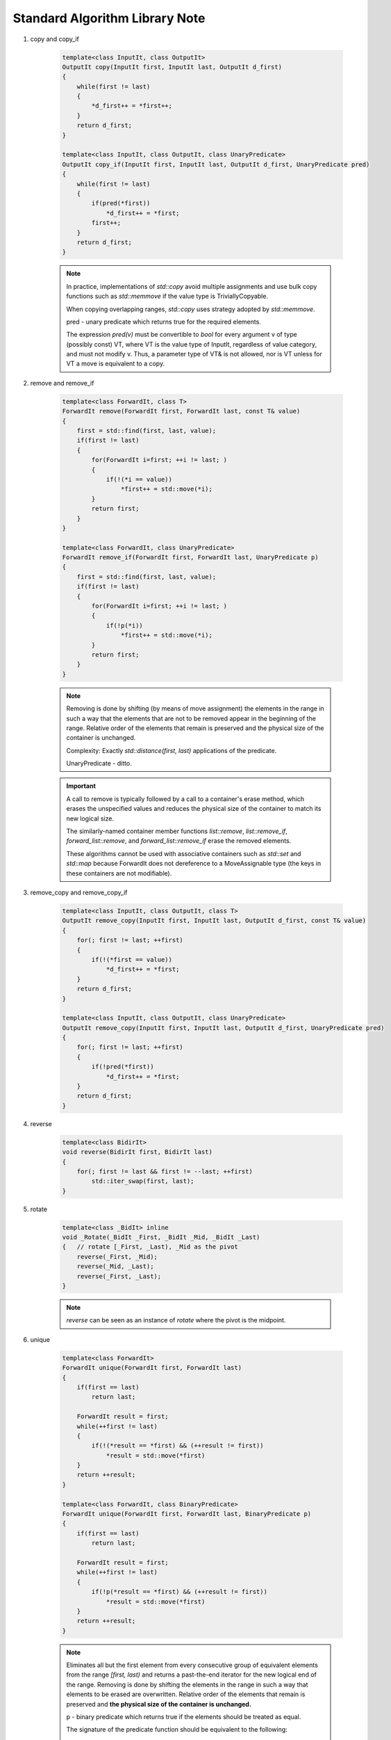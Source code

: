 *******************************
Standard Algorithm Library Note
*******************************

#. copy and copy_if

    .. code-block:: cpp

        template<class InputIt, class OutputIt>
        OutputIt copy(InputIt first, InputIt last, OutputIt d_first)
        {
            while(first != last)
            {
                *d_first++ = *first++;
            }
            return d_first;
        }

        template<class InputIt, class OutputIt, class UnaryPredicate>
        OutputIt copy_if(InputIt first, InputIt last, OutputIt d_first, UnaryPredicate pred)
        {
            while(first != last)
            {
                if(pred(*first))
                    *d_first++ = *first;
                first++;
            }
            return d_first;
        }

    .. note::

        In practice, implementations of `std::copy` avoid multiple assignments and use bulk copy functions
        such as `std::memmove` if the value type is TriviallyCopyable.

        When copying overlapping ranges, `std::copy` uses strategy adopted by `std::memmove.`

        pred - unary predicate which returns ​true for the required elements.

        The expression `pred(v)` must be convertible to `bool` for every argument v of type (possibly const) VT,
        where VT is the value type of InputIt, regardless of value category, and must not modify v. Thus, a parameter
        type of VT& is not allowed, nor is VT unless for VT a move is equivalent to a copy.

#. remove and remove_if

    .. code-block:: cpp

        template<class ForwardIt, class T>
        ForwardIt remove(ForwardIt first, ForwardIt last, const T& value)
        {
            first = std::find(first, last, value);
            if(first != last)
            {
                for(ForwardIt i=first; ++i != last; )
                {
                    if(!(*i == value))
                        *first++ = std::move(*i);
                }
                return first;
            }
        }

        template<class ForwardIt, class UnaryPredicate>
        ForwardIt remove_if(ForwardIt first, ForwardIt last, UnaryPredicate p)
        {
            first = std::find(first, last, value);
            if(first != last)
            {
                for(ForwardIt i=first; ++i != last; )
                {
                    if(!p(*i))
                        *first++ = std::move(*i);
                }
                return first;
            }
        }

    .. note::

        Removing is done by shifting (by means of move assignment) the elements in the range
        in such a way that the elements that are not to be removed appear in the beginning of the range.
        Relative order of the elements that remain is preserved and the physical size of the container is unchanged.

        Complexity: Exactly `std::distance(first, last)` applications of the predicate.

        UnaryPredicate - ditto.

    .. important::

        A call to remove is typically followed by a call to a container's erase method,
        which erases the unspecified values and reduces the physical size of the container
        to match its new logical size.

        The similarly-named container member functions `list::remove`, `list::remove_if`,
        `forward_list::remove`, and `forward_list::remove_if` erase the removed elements.

        These algorithms cannot be used with associative containers such as `std::set` and `std::map`
        because ForwardIt does not dereference to a MoveAssignable type (the keys in these containers are not modifiable).

#. remove_copy and remove_copy_if

    .. code-block:: cpp

        template<class InputIt, class OutputIt, class T>
        OutputIt remove_copy(InputIt first, InputIt last, OutputIt d_first, const T& value)
        {
            for(; first != last; ++first)
            {
                if(!(*first == value))
                    *d_first++ = *first;
            }
            return d_first;
        }

        template<class InputIt, class OutputIt, class UnaryPredicate>
        OutputIt remove_copy(InputIt first, InputIt last, OutputIt d_first, UnaryPredicate pred)
        {
            for(; first != last; ++first)
            {
                if(!pred(*first))
                    *d_first++ = *first;
            }
            return d_first;
        }

#. reverse

    .. code-block:: cpp

        template<class BidirIt>
        void reverse(BidirIt first, BidirIt last)
        {
            for(; first != last && first != --last; ++first)
                std::iter_swap(first, last);
        }

#. rotate

    .. code-block:: cpp

        template<class _BidIt> inline
        void _Rotate(_BidIt _First, _BidIt _Mid, _BidIt _Last)
        {   // rotate [_First, _Last), _Mid as the pivot
            reverse(_First, _Mid);
            reverse(_Mid, _Last);
            reverse(_First, _Last);
        }

    .. note::

        `reverse` can be seen as an instance of `rotate` where the pivot is the midpoint.

#. unique

    .. code-block:: cpp

        template<class ForwardIt>
        ForwardIt unique(ForwardIt first, ForwardIt last)
        {
            if(first == last)
                return last;

            ForwardIt result = first;
            while(++first != last)
            {
                if(!(*result == *first) && (++result != first))
                    *result = std::move(*first)
            }
            return ++result;
        }

        template<class ForwardIt, class BinaryPredicate>
        ForwardIt unique(ForwardIt first, ForwardIt last, BinaryPredicate p)
        {
            if(first == last)
                return last;

            ForwardIt result = first;
            while(++first != last)
            {
                if(!p(*result == *first) && (++result != first))
                    *result = std::move(*first)
            }
            return ++result;
        }

    .. note::

        Eliminates all but the first element from every consecutive group of equivalent elements
        from the range `[first, last)` and returns a past-the-end iterator for the new logical end of the range.
        Removing is done by shifting the elements in the range in such a way that elements to be erased are overwritten.
        Relative order of the elements that remain is preserved and **the physical size of the container is unchanged.**

        p -  binary predicate which returns ​true if the elements should be treated as equal.

        The signature of the predicate function should be equivalent to the following::

            bool pred(const Type1& a, const Type2& b);

        Complexity: For nonempty ranges, exactly `std::distance(first,last) -1` applications of the corresponding predicate.

#. list::unique

    .. code-block:: cpp

        template <typename ValueType>
        struct ListNode
        {
           struct ListNode* next;       // successor node, or first element if head
           struct ListNode* prev;       // predecessor node, or last element if head
           ValueType val;               // the stored value, unused if head
        private:
           ListNode& operator=(const ListNode&);
        };

        typedef struct ListNode* NodePtr;

        template<typename ValueType>
        template<typename Pred2>
        void List<ValueType>::unique(Pred2 _Pred)
        {
            const NodePtr pHead = this->m_head;
            NodePtr pPrev = pHead->next;
            NodePtr pNode = pPrev->next;
            while(pNode != pHead)
            {
                if(_Pred(pPrev->val, pNode->val))
                {
                    NodePtr pErase = pNode;
                    pNode = pNode->next;
                    pPrev->next = pNode;
                    pNode->prev = pPrev;
                    freeNode(pErase);
                    --this->m_size;
                }
                else
                {  // no match, advance
                    pPrev = pNode;
                    pNode = pNode->next;
                }
            }
        }
